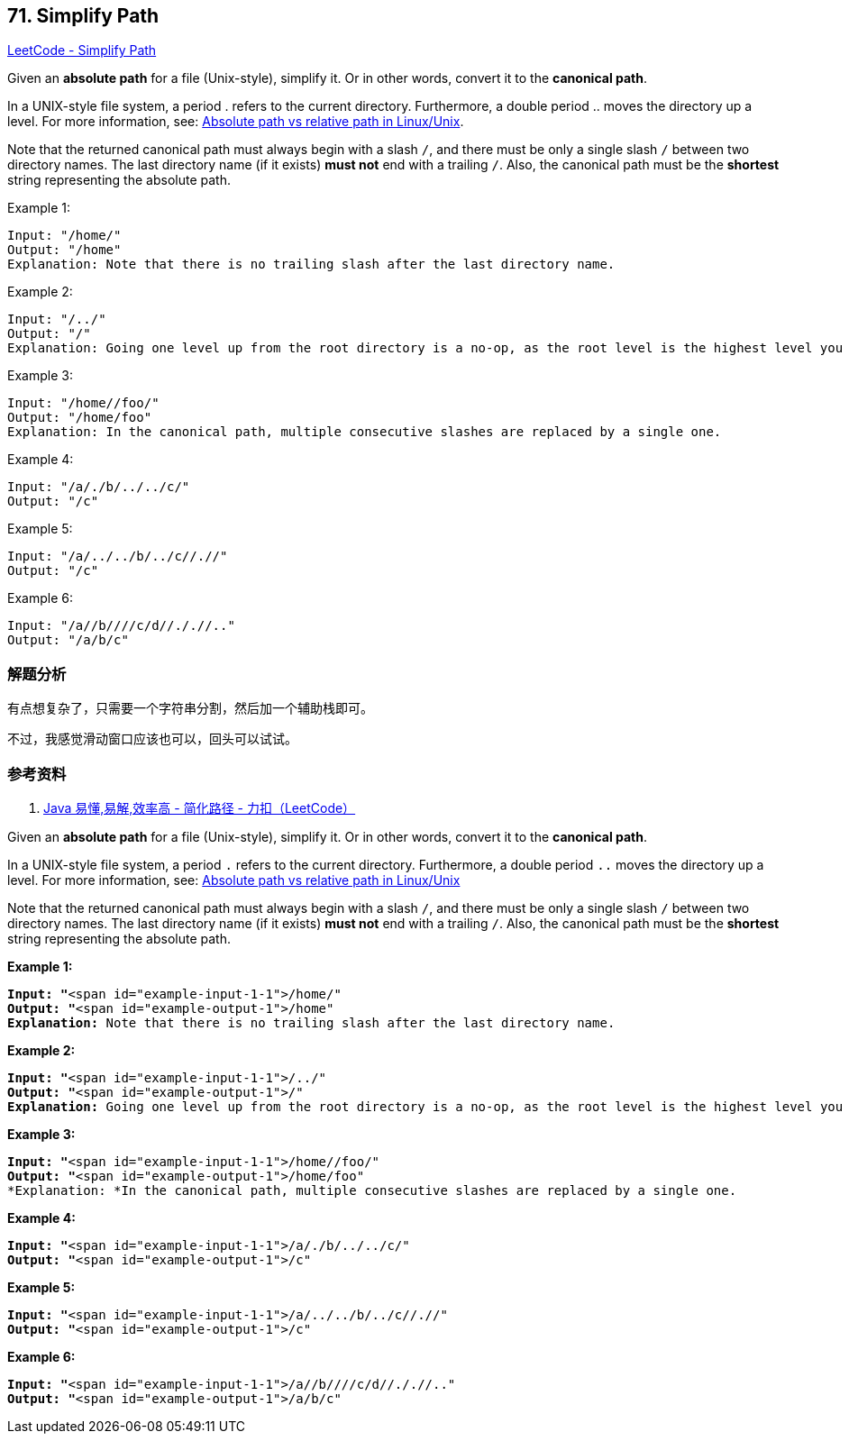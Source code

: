== 71. Simplify Path

https://leetcode.com/problems/simplify-path/[LeetCode - Simplify Path]

Given an *absolute path* for a file (Unix-style), simplify it. Or in other words, convert it to the **canonical path**.

In a UNIX-style file system, a period . refers to the current directory. Furthermore, a double period .. moves the directory up a level. For more information, see: https://www.linuxnix.com/abslute-path-vs-relative-path-in-linuxunix/[Absolute path vs relative path in Linux/Unix].

Note that the returned canonical path must always begin with a slash `/`, and there must be only a single slash `/` between two directory names. The last directory name (if it exists) *must not* end with a trailing `/`. Also, the canonical path must be the *shortest* string representing the absolute path.

.Example 1:
----
Input: "/home/"
Output: "/home"
Explanation: Note that there is no trailing slash after the last directory name.
----

.Example 2:
----
Input: "/../"
Output: "/"
Explanation: Going one level up from the root directory is a no-op, as the root level is the highest level you can go.
----

.Example 3:
----
Input: "/home//foo/"
Output: "/home/foo"
Explanation: In the canonical path, multiple consecutive slashes are replaced by a single one.
----

.Example 4:
----
Input: "/a/./b/../../c/"
Output: "/c"
----

.Example 5:
----
Input: "/a/../../b/../c//.//"
Output: "/c"
----

.Example 6:
----
Input: "/a//b////c/d//././/.."
Output: "/a/b/c"
----

=== 解题分析

有点想复杂了，只需要一个字符串分割，然后加一个辅助栈即可。

不过，我感觉滑动窗口应该也可以，回头可以试试。

=== 参考资料

. https://leetcode-cn.com/problems/simplify-path/solution/java-yi-dong-yi-jie-xiao-lu-gao-by-spirit-9-18/[Java 易懂,易解,效率高 - 简化路径 - 力扣（LeetCode）]

Given an *absolute path* for a file (Unix-style), simplify it. Or in other words, convert it to the *canonical path*.

In a UNIX-style file system, a period `.` refers to the current directory. Furthermore, a double period `..` moves the directory up a level. For more information, see: https://www.linuxnix.com/abslute-path-vs-relative-path-in-linuxunix/[Absolute path vs relative path in Linux/Unix]

Note that the returned canonical path must always begin with a slash `/`, and there must be only a single slash `/` between two directory names. The last directory name (if it exists) *must not* end with a trailing `/`. Also, the canonical path must be the *shortest* string representing the absolute path.

 

*Example 1:*

[subs="verbatim,quotes"]
----
*Input: "*<span id="example-input-1-1">/home/"
*Output: "*<span id="example-output-1">/home"
*Explanation:* Note that there is no trailing slash after the last directory name.
----

*Example 2:*

[subs="verbatim,quotes"]
----
*Input: "*<span id="example-input-1-1">/../"
*Output: "*<span id="example-output-1">/"
*Explanation:* Going one level up from the root directory is a no-op, as the root level is the highest level you can go.
----

*Example 3:*

[subs="verbatim,quotes"]
----
*Input: "*<span id="example-input-1-1">/home//foo/"
*Output: "*<span id="example-output-1">/home/foo"
*Explanation: *In the canonical path, multiple consecutive slashes are replaced by a single one.
----

*Example 4:*

[subs="verbatim,quotes"]
----
*Input: "*<span id="example-input-1-1">/a/./b/../../c/"
*Output: "*<span id="example-output-1">/c"
----

*Example 5:*

[subs="verbatim,quotes"]
----
*Input: "*<span id="example-input-1-1">/a/../../b/../c//.//"
*Output: "*<span id="example-output-1">/c"
----

*Example 6:*

[subs="verbatim,quotes"]
----
*Input: "*<span id="example-input-1-1">/a//b////c/d//././/.."
*Output: "*<span id="example-output-1">/a/b/c"
----

